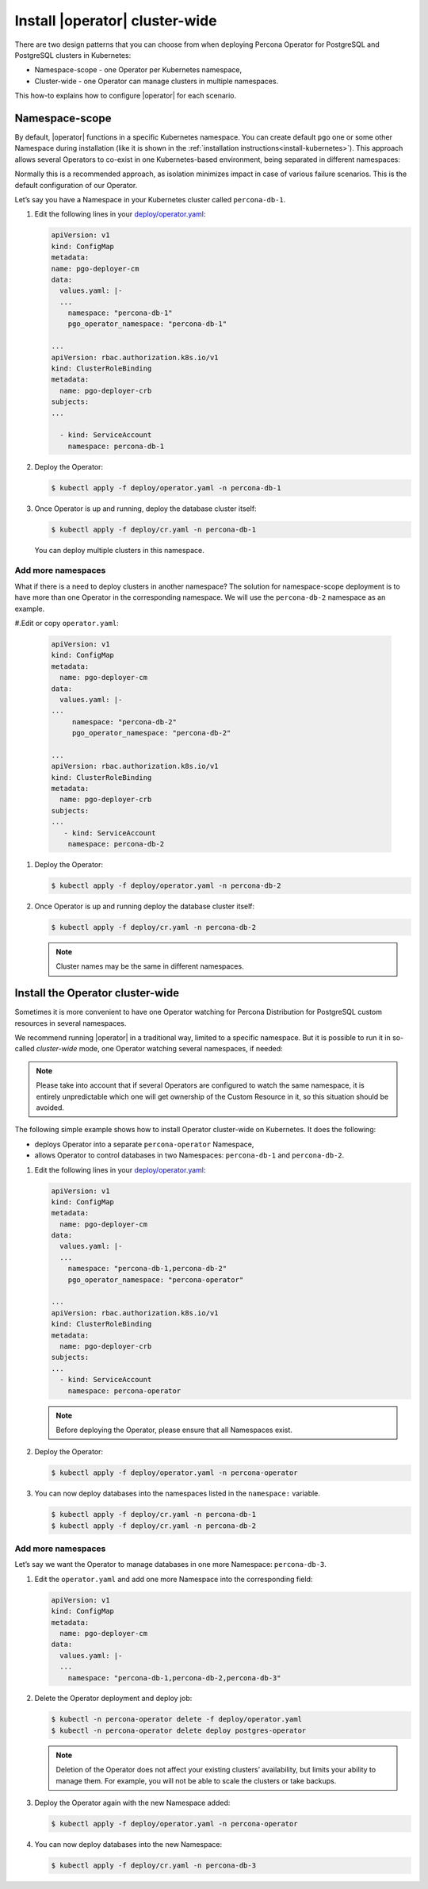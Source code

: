 .. _howto-clusterwide:

============================================
Install |operator| cluster-wide
============================================


There are two design patterns that you can choose from when deploying Percona Operator for PostgreSQL and PostgreSQL clusters in Kubernetes:

* Namespace-scope - one Operator per Kubernetes namespace,
* Cluster-wide - one Operator can manage clusters in multiple namespaces.

This how-to explains how to configure |operator| for each scenario.

Namespace-scope
===============

By default, |operator| functions in a specific Kubernetes namespace. You can
create default ``pgo`` one or some other Namespace during installation (like it is shown in the 
:ref:`installation instructions<install-kubernetes>`).
This approach allows several Operators to co-exist in one
Kubernetes-based environment, being separated in different namespaces:

.. image:: ./assets/images/cluster-wide-1.svg
   :align: center

Normally this is a recommended approach, as isolation minimizes impact in case of various failure scenarios. This is the default configuration of our Operator.

Let’s say you have a Namespace in your Kubernetes cluster called ``percona-db-1``.

#. Edit the following lines in your `deploy/operator.yaml <https://github.com/percona/percona-postgresql-operator/blob/v{{{release}}}/deploy/operator.yaml>`__:

   .. code:: yaml

      apiVersion: v1
      kind: ConfigMap
      metadata:
      name: pgo-deployer-cm
      data:
        values.yaml: |-
        ...
          namespace: "percona-db-1"
          pgo_operator_namespace: "percona-db-1"

      ...
      apiVersion: rbac.authorization.k8s.io/v1
      kind: ClusterRoleBinding
      metadata:
        name: pgo-deployer-crb
      subjects:
      ...

        - kind: ServiceAccount  
          namespace: percona-db-1

#. Deploy the Operator:

   .. code:: bash

      $ kubectl apply -f deploy/operator.yaml -n percona-db-1

#. Once Operator is up and running, deploy the database cluster itself:

   .. code:: bash

      $ kubectl apply -f deploy/cr.yaml -n percona-db-1

   You can deploy multiple clusters in this namespace.

Add more namespaces
---------------------

What if there is a need to deploy clusters in another namespace? The solution for namespace-scope deployment is to have more than one Operator in the corresponding namespace. We will use the ``percona-db-2`` namespace as an example.

#.Edit or copy ``operator.yaml``:

   .. code:: yaml

      apiVersion: v1
      kind: ConfigMap
      metadata:
        name: pgo-deployer-cm
      data:
        values.yaml: |-
      ...
           namespace: "percona-db-2"
           pgo_operator_namespace: "percona-db-2"

      ...
      apiVersion: rbac.authorization.k8s.io/v1
      kind: ClusterRoleBinding
      metadata:
        name: pgo-deployer-crb
      subjects:
      ...
         - kind: ServiceAccount    
          namespace: percona-db-2

#. Deploy the Operator:

   .. code:: bash

      $ kubectl apply -f deploy/operator.yaml -n percona-db-2

#. Once Operator is up and running deploy the database cluster itself:

   .. code:: bash

      $ kubectl apply -f deploy/cr.yaml -n percona-db-2

   .. note:: Cluster names may be the same in different namespaces. 

.. _install-clusterwide:

Install the Operator cluster-wide
===================================

Sometimes it is more convenient to have one Operator watching for
Percona Distribution for PostgreSQL custom resources in several namespaces.

We recommend running |operator| in a traditional way,
limited to a specific namespace. But it is possible to run it in so-called
*cluster-wide* mode, one Operator watching several namespaces, if needed:

.. image:: ./assets/images/cluster-wide-2.svg
   :align: center

.. note:: Please take into account that if several Operators are configured to
   watch the same namespace, it is entirely unpredictable which one will get
   ownership of the Custom Resource in it, so this situation should be avoided.

The following simple example shows how to install Operator cluster-wide on
Kubernetes. It does the following:

* deploys Operator into a separate ``percona-operator`` Namespace,
* allows Operator to control databases in two Namespaces: ``percona-db-1`` and ``percona-db-2``.

#. Edit the following lines in your `deploy/operator.yaml <https://github.com/percona/percona-postgresql-operator/blob/v{{{release}}}/deploy/operator.yaml>`__:

   .. code:: yaml

      apiVersion: v1
      kind: ConfigMap
      metadata:
        name: pgo-deployer-cm
      data:
        values.yaml: |-
        ...
          namespace: "percona-db-1,percona-db-2"
          pgo_operator_namespace: "percona-operator"

      ...
      apiVersion: rbac.authorization.k8s.io/v1
      kind: ClusterRoleBinding
      metadata:
        name: pgo-deployer-crb
      subjects:
      ...
        - kind: ServiceAccount    
          namespace: percona-operator

   .. note:: Before deploying the Operator, please ensure that all Namespaces exist.

#. Deploy the Operator:

   .. code:: bash

      $ kubectl apply -f deploy/operator.yaml -n percona-operator

#. You can now deploy databases into the namespaces listed in the ``namespace:`` variable.

   .. code:: bash

      $ kubectl apply -f deploy/cr.yaml -n percona-db-1
      $ kubectl apply -f deploy/cr.yaml -n percona-db-2

Add more namespaces
---------------------

Let’s say we want the Operator to manage databases in one more Namespace: ``percona-db-3``.

#. Edit the ``operator.yaml`` and add one more Namespace into the corresponding field:

   .. code:: yaml

      apiVersion: v1
      kind: ConfigMap
      metadata:
        name: pgo-deployer-cm
      data:
        values.yaml: |-
        ...
          namespace: "percona-db-1,percona-db-2,percona-db-3"

#. Delete the Operator deployment and deploy job:

   .. code:: bash

      $ kubectl -n percona-operator delete -f deploy/operator.yaml
      $ kubectl -n percona-operator delete deploy postgres-operator

   .. note:: Deletion of the Operator does not affect your existing clusters’ availability, but limits your ability to manage them. For example, you will not be able to scale the clusters or take backups.

#. Deploy the Operator again with the new Namespace added:

   .. code:: bash

      $ kubectl apply -f deploy/operator.yaml -n percona-operator

#. You can now deploy databases into the new Namespace:

   .. code:: bash

      $ kubectl apply -f deploy/cr.yaml -n percona-db-3

